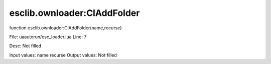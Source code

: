 
esclib.ownloader:ClAddFolder
==========

function esclib.ownloader:ClAddFolder(name,recurse)

File: ua\autorun/esc_loader.lua
Line: 7

Desc: Not filled

Input values: name recurse
Output values: Not filled

